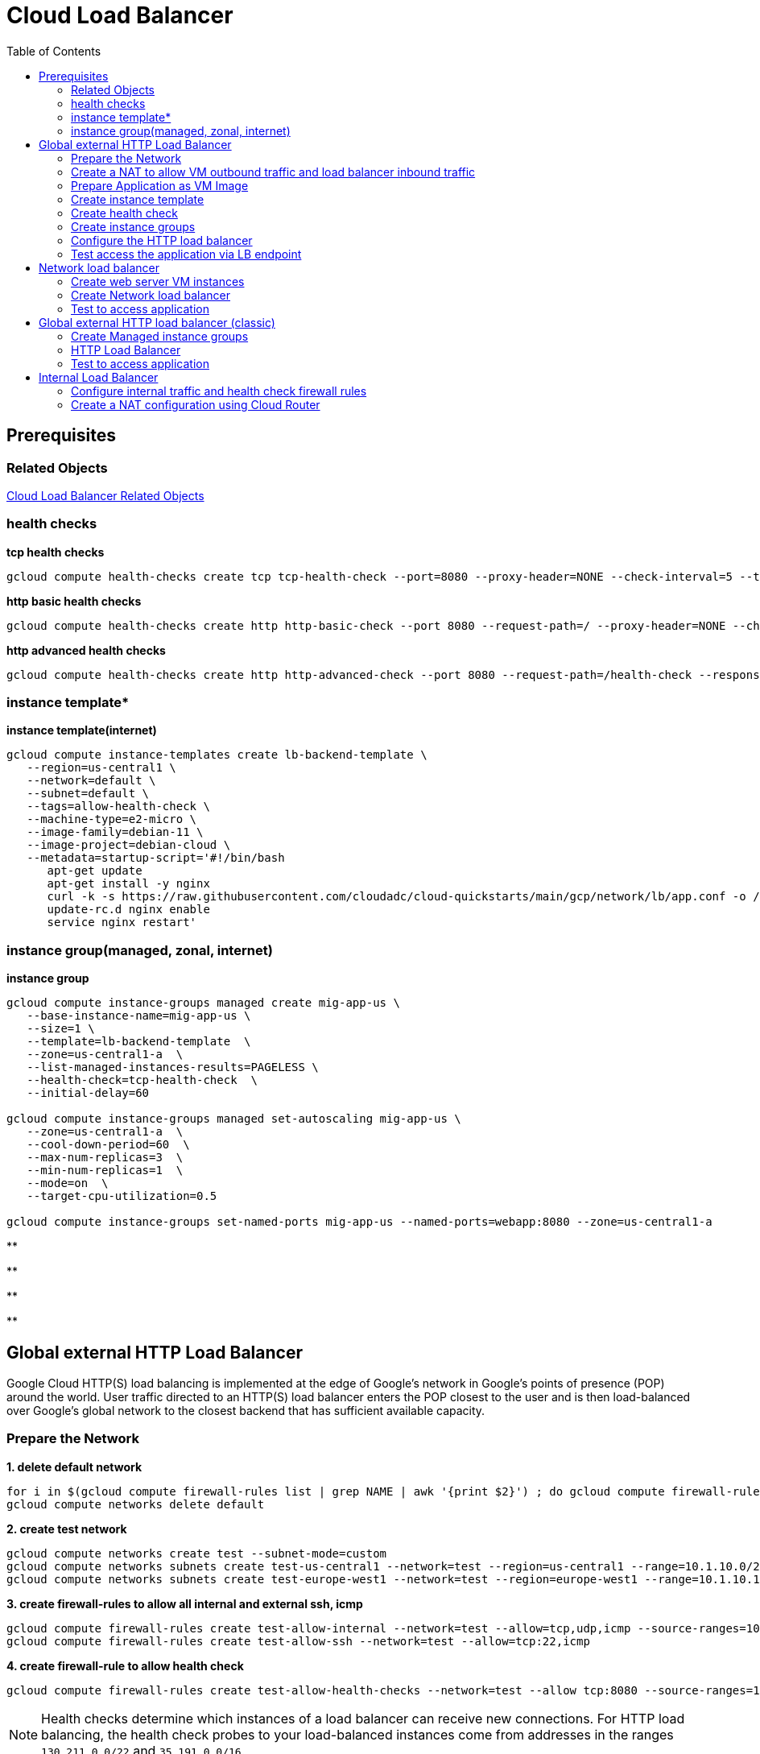 = Cloud Load Balancer
:toc: manual

== Prerequisites

=== Related Objects

link:LBObjects.adoc[Cloud Load Balancer Related Objects] 

=== health checks

[source, bash]
.*tcp health checks*
----
gcloud compute health-checks create tcp tcp-health-check --port=8080 --proxy-header=NONE --check-interval=5 --timeout=5 --unhealthy-threshold=3 --healthy-threshold=1
----

[source, bash]
.*http basic health checks*
----
gcloud compute health-checks create http http-basic-check --port 8080 --request-path=/ --proxy-header=NONE --check-interval=5 --timeout=5 --healthy-threshold=1 --unhealthy-threshold=3
----

[source, bash]
.*http advanced health checks*
----
gcloud compute health-checks create http http-advanced-check --port 8080 --request-path=/health-check --response=health --host=probe.example.com --proxy-header=NONE --check-interval=5 --timeout=5 --healthy-threshold=1 --unhealthy-threshold=3
----

=== instance template*

[source, bash]
.*instance template(internet)*
----
gcloud compute instance-templates create lb-backend-template \
   --region=us-central1 \
   --network=default \
   --subnet=default \
   --tags=allow-health-check \
   --machine-type=e2-micro \
   --image-family=debian-11 \
   --image-project=debian-cloud \
   --metadata=startup-script='#!/bin/bash
      apt-get update
      apt-get install -y nginx
      curl -k -s https://raw.githubusercontent.com/cloudadc/cloud-quickstarts/main/gcp/network/lb/app.conf -o /etc/nginx/conf.d/app.conf
      update-rc.d nginx enable
      service nginx restart'
----

=== instance group(managed, zonal, internet)

[source, bash]
.*instance group*
----
gcloud compute instance-groups managed create mig-app-us \
   --base-instance-name=mig-app-us \
   --size=1 \
   --template=lb-backend-template  \
   --zone=us-central1-a  \
   --list-managed-instances-results=PAGELESS \
   --health-check=tcp-health-check  \
   --initial-delay=60

gcloud compute instance-groups managed set-autoscaling mig-app-us \
   --zone=us-central1-a  \ 
   --cool-down-period=60  \
   --max-num-replicas=3  \ 
   --min-num-replicas=1  \ 
   --mode=on  \
   --target-cpu-utilization=0.5

gcloud compute instance-groups set-named-ports mig-app-us --named-ports=webapp:8080 --zone=us-central1-a
----

[source, bash]
.**
----

----

[source, bash]
.**
----

----

[source, bash]
.**
----

----

[source, bash]
.**
----

----

== Global external HTTP Load Balancer

Google Cloud HTTP(S) load balancing is implemented at the edge of Google's network in Google's points of presence (POP) around the world. User traffic directed to an HTTP(S) load balancer enters the POP closest to the user and is then load-balanced over Google's global network to the closest backend that has sufficient available capacity.

=== Prepare the Network

[source, bash]
.*1. delete default network*
----
for i in $(gcloud compute firewall-rules list | grep NAME | awk '{print $2}') ; do gcloud compute firewall-rules delete $i ; done
gcloud compute networks delete default
----

[source, bash]
.*2. create test network*
----
gcloud compute networks create test --subnet-mode=custom
gcloud compute networks subnets create test-us-central1 --network=test --region=us-central1 --range=10.1.10.0/28
gcloud compute networks subnets create test-europe-west1 --network=test --region=europe-west1 --range=10.1.10.16/28
----

[source, bash]
.*3. create firewall-rules to allow all internal and external ssh, icmp*
----
gcloud compute firewall-rules create test-allow-internal --network=test --allow=tcp,udp,icmp --source-ranges=10.1.10.0/27
gcloud compute firewall-rules create test-allow-ssh --network=test --allow=tcp:22,icmp
----

[source, bash]
.*4. create firewall-rule to allow health check*
----
gcloud compute firewall-rules create test-allow-health-checks --network=test --allow tcp:8080 --source-ranges=130.211.0.0/22,35.191.0.0/16 --target-tags=allow-health-checks
----

NOTE: Health checks determine which instances of a load balancer can receive new connections. For HTTP load balancing, the health check probes to your load-balanced instances come from addresses in the ranges `130.211.0.0/22` and `35.191.0.0/16`.

=== Create a NAT to allow VM outbound traffic and load balancer inbound traffic

[source, bash]
.*1. create cloud router*
----
gcloud compute routers create nat-router-us-central1 --region=us-central1  --network=test
----

[source, bash]
.*2. create cloud nat*
----
gcloud compute routers nats create nat-config --router=nat-router-us-central1 --router-region=us-central1 --auto-allocate-nat-external-ips --nat-all-subnet-ip-ranges
----

NOTE: If VM instances without an external IP address, Cloud NAT service to allow those VM instances to send outbound traffic only through the Cloud NAT, and receive inbound traffic through the load balancer.

=== Prepare Application as VM Image

[source, bash]
.*1. Create VM Instance*
----
gcloud compute instances create webserver \
    --zone=us-central1-a \
    --machine-type=e2-micro \
    --network-interface=subnet=test-us-central1,no-address \
    --maintenance-policy=MIGRATE \
    --provisioning-model=STANDARD \
    --tags=allow-health-checks \
    --create-disk=auto-delete=no,boot=yes,device-name=webserver,image=projects/debian-cloud/global/images/debian-11-bullseye-v20230206,mode=rw,size=10,type=pd-balanced \
    --no-shielded-secure-boot \
    --shielded-vtpm \
    --shielded-integrity-monitoring \
    --reservation-affinity=any
----

* `--network-interface` - the `no-address` hints no public IP address will be assigned
* `--tags` - the `allow-health-checks` hints the firewall rules will filter traffic via tag `allow-health-checks`
* `--create-disk` - the `webserver` is the name of Disk, the `auto-delete=no` means Disk will keep even the Instance be deleted

[source, bash]
.*2. SSH to VM Instance setup Application*
----
sudo apt-get update
sudo apt-get install -y nginx
sudo service nginx start
sudo service nginx status
sudo update-rc.d nginx enable

sudo service nginx restart

$ curl localhost:8080

            request: GET / HTTP/1.1
               host: localhost
           hostname: webserver

        client addr: 127.0.0.1:36790
        server addr: 127.0.0.1:8080

             cookie: 
                xff: 
         user agent: curl/7.74.0
----

[source, bash]
.*3. Delete the VM Instance*
----
gcloud compute instances delete webserver --zone=us-central1-a
----

[source, bash]
.*4. Verify the Disk Still Exist*
----
$ gcloud compute disks list
NAME: webserver
LOCATION: us-central1-a
LOCATION_SCOPE: zone
SIZE_GB: 10
TYPE: pd-balanced
STATUS: READY
----

[source, bash]
.*5. Create VM Image*
----
gcloud compute images create testwebserver --source-disk=webserver --source-disk-zone=us-central1-a --storage-location=us --family=webserver
----

=== Create instance template

[source, bash]
.*1. configure the instance template*
----
gcloud compute instance-templates create us-webserver-template --machine-type=f1-micro --network-interface=subnet=test-us-central1,no-address --maintenance-policy=MIGRATE --provisioning-model=STANDARD --tags=allow-health-checks --create-disk=auto-delete=yes,boot=yes,device-name=testwebserver-template,image=testwebserver,mode=rw,size=10,type=pd-balanced --no-shielded-secure-boot --shielded-vtpm --shielded-integrity-monitoring --reservation-affinity=any

gcloud compute instance-templates create eu-webserver-template --machine-type=f1-micro --network-interface=subnet=test-europe-west1,no-address --maintenance-policy=MIGRATE --provisioning-model=STANDARD --tags=allow-health-checks --create-disk=auto-delete=yes,boot=yes,device-name=testwebserver-template,image=testwebserver,mode=rw,size=10,type=pd-balanced --no-shielded-secure-boot --shielded-vtpm --shielded-integrity-monitoring --reservation-affinity=any
----

[source, bash]
.*2. verify the instance template*
----
$ gcloud compute instance-templates list
NAME: eu-webserver-template
MACHINE_TYPE: f1-micro
PREEMPTIBLE:
CREATION_TIMESTAMP: 2023-02-18T07:33:52.548-08:00

NAME: us-webserver-template
MACHINE_TYPE: f1-micro
PREEMPTIBLE:
CREATION_TIMESTAMP: 2023-02-18T07:33:22.746-08:00
----

* link:lb-compute-instance-templates.json[lb-compute-instance-templates.json]

=== Create health check

[source, bash]
.*1. create health check for managed instance groups*
----
gcloud compute health-checks create tcp http-health-check --port=8080 --proxy-header=NONE --check-interval=5 --timeout=5 --unhealthy-threshold=2 --healthy-threshold=2
----

[source, bash]
.*2. verify the health check*
----
$ gcloud compute health-checks list --format=json
NAME: http-health-check
REGION:
PROTOCOL: TCP
----

* link:lb-compute-health-checks.json[lb-compute-health-checks.json]

=== Create instance groups

[source, bash]
.*1. create instance group us-central1-mig*
----
gcloud compute instance-groups managed create us-central1-mig --base-instance-name=us-central1-mig --size=1 --template=us-webserver-template --zones=us-central1-c,us-central1-f,us-central1-b --target-distribution-shape=EVEN --instance-redistribution-type=PROACTIVE --list-managed-instances-results=PAGELESS --health-check=http-health-check --initial-delay=60
gcloud compute instance-groups managed set-autoscaling us-central1-mig --region=us-central1 --cool-down-period=60 --max-num-replicas=2 --min-num-replicas=1 --mode=on --target-load-balancing-utilization=0.8
----

[source, bash]
.*2. create instance group europe-west1-mig*
----
gcloud compute instance-groups managed create europe-west1-mig --base-instance-name=europe-west1-mig --size=1 --template=eu-webserver-template --zones=europe-west1-b,europe-west1-d,europe-west1-c --target-distribution-shape=EVEN --instance-redistribution-type=PROACTIVE --list-managed-instances-results=PAGELESS --health-check=http-health-check --initial-delay=60
gcloud compute instance-groups managed set-autoscaling europe-west1-mig --region=europe-west1 --cool-down-period=60 --max-num-replicas=2 --min-num-replicas=1 --mode=on --target-load-balancing-utilization=0.8
----

[source, bash]
.*3. verify the instance groups*
----
$ gcloud compute instance-groups list
NAME: us-central1-mig
LOCATION: us-central1
SCOPE: region
NETWORK: test
MANAGED: Yes
INSTANCES: 1

NAME: europe-west1-mig
LOCATION: europe-west1
SCOPE: region
NETWORK: test
MANAGED: Yes
INSTANCES: 1
----

* link:lb-compute-instance-groups.json[lb-compute-instance-groups.json]

=== Configure the HTTP load balancer

*1. click `Network Services` > `Load balancingStart`, click `Create Load Balancer`*

image:lb-start-config.png[]

NOTE: There mainly 3 categories of Load Balancers.

*2. Select `From Internet to my VMs or serverless services` and `Global HTTP(S) Load Balancer`*

image:lb-create-options.png[]

*3. Configure Frontend with both IPv4 and IPv6 address on port 80*

image:lb-fronted.png[]

*4. Configure Backend reference with 2 instance groups*

image:lb-bakcend.png[]

NOTE: the health check passed, both instance groups has one active vm instance.

*5. Observability*

image:lb-observe.png[]

=== Test access the application via LB endpoint

[source, bash]
.*1. IPv4 access*
----
$ curl http://34.110.133.211/

            request: GET / HTTP/1.1
               host: 34.110.133.211
           hostname: us-central1-mig-hj4h

        client addr: 35.191.13.248:36374
        server addr: 10.1.10.3:8080

             cookie: 
                xff: 
         user agent: curl/7.64.1
----

[source, bash]
.*2. IPv6 access*
----
$ curl http://[2600:1901:0:8a64::]/

            request: GET / HTTP/1.1
               host: [2600:1901:0:8a64::]
           hostname: us-central1-mig-hj4h

        client addr: 35.191.10.41:60452
        server addr: 10.1.10.3:8080

             cookie: 
                xff: 
         user agent: curl/7.64.1
----

[source, bash]
.*3. Access 10 times. record client address*
----
$ for i in {1..10} ; do curl -s http://[2600:1901:0:8a64::]/ | grep client ; done
        client addr: 35.191.19.137:59148
        client addr: 35.191.23.243:36940
        client addr: 35.191.17.70:53276
        client addr: 35.191.13.251:37462
        client addr: 35.191.19.172:37568
        client addr: 35.191.17.147:35084
        client addr: 35.191.10.45:41058
        client addr: 35.191.19.138:48834
        client addr: 35.191.17.144:34852
        client addr: 35.191.23.80:55730
----

NOTE: the cloud load balancer use `35.191.0.0/16` as snat pool.

*4. Review LB's health check packets*

image:lb-tcp-health-check.png[]

Note that the Load Balancer source also come from `35.191.0.0/16`, use one of member of snat pool.

== Network load balancer  

Google Cloud external TCP/UDP Network Load Balancing is a regional, pass-through load balancer. A network load balancer distributes external traffic among virtual machine (VM) instances in the same region.

image:gcp-nlb-arch.png[]

=== Create web server VM instances

[source, bash]
.*1. create vm www1*
----
gcloud compute instances create www1 \
    --zone=us-central1-a \
    --tags=network-lb-tag \
    --machine-type=e2-small \
    --image-family=debian-11 \
    --image-project=debian-cloud \
    --metadata=startup-script='#!/bin/bash
      apt-get update
      apt-get install -y nginx
      curl -k -s https://raw.githubusercontent.com/cloudadc/cloud-quickstarts/main/gcp/network/lb/app.conf -o /etc/nginx/conf.d/app.conf
      update-rc.d nginx enable
      service nginx restart'
----

[source, bash]
.*2. create vm www2*
----
gcloud compute instances create www2 \
    --zone=us-central1-a \
    --tags=network-lb-tag \
    --machine-type=e2-small \
    --image-family=debian-11 \
    --image-project=debian-cloud \
    --metadata=startup-script='#!/bin/bash
      apt-get update
      apt-get install -y nginx
      curl -k -s https://raw.githubusercontent.com/cloudadc/cloud-quickstarts/main/gcp/network/lb/app.conf -o /etc/nginx/conf.d/app.conf
      update-rc.d nginx enable
      service nginx restart'
----

[source, bash]
.*3. create vm www3*
----
gcloud compute instances create www3 \
    --zone=us-central1-a \
    --tags=network-lb-tag \
    --machine-type=e2-small \
    --image-family=debian-11 \
    --image-project=debian-cloud \
    --metadata=startup-script='#!/bin/bash
      apt-get update
      apt-get install -y nginx
      curl -k -s https://raw.githubusercontent.com/cloudadc/cloud-quickstarts/main/gcp/network/lb/app.conf -o /etc/nginx/conf.d/app.conf
      update-rc.d nginx enable
      service nginx restart'
----

[source, bash]
.*4. create firewall to allow http request*
----
gcloud compute firewall-rules create www-firewall-network-lb --target-tags network-lb-tag --allow tcp:8080
----

[source, bash]
.*5. test access www app*
----
$ for ip in $(gcloud compute instances list | grep EXTERNAL_IP | awk '{print $2}') ; do curl $ip:8080 ; done

            request: GET / HTTP/1.1
               host: 34.66.174.19
           hostname: www1

        client addr: 34.87.162.177:37952
        server addr: 10.128.0.5:8080

             cookie:
                xff:
         user agent: curl/7.74.0


            request: GET / HTTP/1.1
               host: 34.30.185.127
           hostname: www2

        client addr: 34.87.162.177:34504
        server addr: 10.128.0.6:8080

             cookie:
                xff:
         user agent: curl/7.74.0


            request: GET / HTTP/1.1
               host: 34.30.158.80
           hostname: www3

        client addr: 34.87.162.177:41204
        server addr: 10.128.0.7:8080

             cookie:
                xff:
         user agent: curl/7.74.0
----

=== Create Network load balancer

[source, bash]
.*1. Create a static external IP address*
----
gcloud compute addresses create network-lb-ip-1 --region=us-central1 
----

[source, bash]
.*2. Create a HTTP health check*
----
gcloud compute http-health-checks create basic-check
----

[source, bash]
.*3. Create a target pool*
----
gcloud compute target-pools create www-pool --region=us-central1 --http-health-check=basic-check
----

[source, bash]
.*4. Add the instances to the pool*
----
gcloud compute target-pools add-instances www-pool --instances=www1,www2,www3 --instances-zone=us-central1-a --region=us-central1
----

[source, bash]
.*5. Add a forwarding rule*
----
gcloud compute forwarding-rules create www-rule --region=us-central1 --ports=8080 --address=network-lb-ip-1 --target-pool=www-pool
----

=== Test to access application

[source, bash]
----
$ IPADDRESS=$(gcloud compute forwarding-rules describe www-rule --region=us-central1 | grep IPAddress | awk '{print $2}') ; for i in 1 2 3 ; do curl $IPADDRESS:8080 ; done

            request: GET / HTTP/1.1
               host: 34.134.75.195
           hostname: www2

        client addr: 34.87.162.177:40456
        server addr: 34.134.75.195:8080

             cookie:
                xff:
         user agent: curl/7.74.0


            request: GET / HTTP/1.1
               host: 34.134.75.195
           hostname: www3

        client addr: 34.87.162.177:34026
        server addr: 34.134.75.195:8080

             cookie:
                xff:
         user agent: curl/7.74.0


            request: GET / HTTP/1.1
               host: 34.134.75.195
           hostname: www2

        client addr: 34.87.162.177:34038
        server addr: 34.134.75.195:8080

             cookie:
                xff:
         user agent: curl/7.74.0
----

== Global external HTTP load balancer (classic)

* External HTTP(S) Load Balancing is a proxy-based Layer 7 load balancer that enables you to run and scale your services behind a single external IP address. External HTTP(S) Load Balancing distributes HTTP and HTTPS traffic to backends hosted on a variety of Google Cloud platforms (such as Compute Engine, Google Kubernetes Engine (GKE), Cloud Storage, and so on), as well as external backends connected over the internet or via hybrid connectivity.

=== Create Managed instance groups

[source, bash]
.*1. Create a instance template*
----
gcloud compute instance-templates create lb-backend-template \
   --region=us-central1 \
   --network=default \
   --subnet=default \
   --tags=allow-health-check \
   --machine-type=e2-medium \
   --image-family=debian-11 \
   --image-project=debian-cloud \
   --metadata=startup-script='#!/bin/bash
      apt-get update
      apt-get install -y nginx
      curl -k -s https://raw.githubusercontent.com/cloudadc/cloud-quickstarts/main/gcp/network/lb/app.conf -o /etc/nginx/conf.d/app.conf
      update-rc.d nginx enable
      service nginx restart'
----

[source, bash]
.*2. Create a managed instance group*
----
gcloud compute instance-groups managed create lb-backend-group --template=lb-backend-template --size=2 --zone=us-central1-a
gcloud compute instance-groups set-named-ports lb-backend-group --named-ports=test-app:8080 --zone=us-central1-a
----

NOTE: The named port `test-app:8080` are referenced in compute backend service.

[source, bash]
.*3. Create firewall rule to allow health check and LB snat ingress request*
----
gcloud compute firewall-rules create fw-allow-health-check \
  --network=default \
  --action=allow \
  --direction=ingress \
  --source-ranges=130.211.0.0/22,35.191.0.0/16 \
  --target-tags=allow-health-check \
  --rules=tcp:8080
----

=== HTTP Load Balancer

[source, bash]
.*1. set up a global static external IP address*
----
gcloud compute addresses create lb-ipv4-1 --ip-version=IPV4 --global
----

[source, bash]
.*2. create a health check*
----
gcloud compute health-checks create http http-basic-check --port 8080
----

[source, bash]
.*3. Create a backend service*
----
gcloud compute backend-services create web-backend-service \
  --protocol=HTTP \
  --port-name=test-app \
  --health-checks=http-basic-check \
  --global
----

[source, bash]
.*4. Add your instance group as the backend to the backend service*
----
gcloud compute backend-services add-backend web-backend-service \
  --instance-group=lb-backend-group \
  --instance-group-zone=us-central1-a \
  --global
----

[source, bash]
.*5. Create a URL map to route the incoming requests to the default backend service*
----
gcloud compute url-maps create web-map-http --default-service web-backend-service
----

[source, bash]
.*6. Create a target HTTP proxy to route requests to your URL map*
----
gcloud compute target-http-proxies create http-lb-proxy --url-map web-map-http
----

[source, bash]
.*7. Create a global forwarding rule to route incoming requests to the proxy*
----
gcloud compute forwarding-rules create http-content-rule \
    --address=lb-ipv4-1\
    --global \
    --target-http-proxy=http-lb-proxy \
    --ports=80
----

=== Test to access application

[source, bash]
----
$ IPAddress=$(gcloud compute forwarding-rules describe http-content-rule --global | grep IPAddress | awk '{print $2}') ; for i in 1 2 3  ; do curl $IPAddress ; done

            request: GET / HTTP/1.1
               host: 34.111.231.147
           hostname: lb-backend-group-s699

        client addr: 35.191.8.83:57775
        server addr: 10.128.0.2:8080

             cookie:
                xff:
         user agent: curl/7.74.0


            request: GET / HTTP/1.1
               host: 34.111.231.147
           hostname: lb-backend-group-s699

        client addr: 35.191.1.236:49776
        server addr: 10.128.0.2:8080

             cookie:
                xff:
         user agent: curl/7.74.0


            request: GET / HTTP/1.1
               host: 34.111.231.147
           hostname: lb-backend-group-g7b1

        client addr: 130.211.0.93:57606
        server addr: 10.128.0.3:8080

             cookie:
                xff:
         user agent: curl/7.74.0
----

== Internal Load Balancer

Google Cloud offers Internal Load Balancing for your TCP/UDP-based traffic. Internal Load Balancing enables you to run and scale your services behind a private load balancing IP address that is accessible only to your internal virtual machine instances.

=== Configure internal traffic and health check firewall rules

[source, bash]
----
gcloud compute firewall-rules create fw-allow-health-checks --network my-internal-app --allow tcp:80 --source-ranges 130.211.0.0/22,35.191.0.0/16 --target-tags backend-service
gcloud compute firewall-rules create fw-allow-lb-access --network my-internal-app --allow all --source-ranges 10.10.0.0/16 --target-tags backend-service
----

NOTE: Configure firewall rules to allow internal traffic connectivity from sources in the 10.10.0.0/16 range. This rule allows incoming traffic from any client located in the subnet. Health checks determine which instances of a load balancer can receive new connections. For HTTP load balancing, the health check probes to your load-balanced instances come from addresses in the ranges 130.211.0.0/22 and 35.191.0.0/16. Your firewall rules must allow these connections.

=== Create a NAT configuration using Cloud Router

[source, bash]
.*1. create cloud router*
----
gcloud compute routers create nat-router-us-central1 --region us-central1 --network my-internal-app
----

[source, bash]
.*2. create cloud nat*
----
gcloud compute routers nats create nat-config --router=nat-router-us-central1 --router-region=us-central1 --auto-allocate-nat-external-ips --nat-all-subnet-ip-ranges
----

NOTE: If VM instances without an external IP address, Cloud NAT service to allow these VM instances to send outbound traffic only through the Cloud NAT, and receive inbound traffic through the load balancer.


